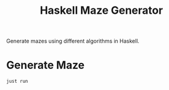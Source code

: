 #+title: Haskell Maze Generator

Generate mazes using different algorithms in Haskell.

* Generate Maze
#+begin_src shell
just run
#+end_src
